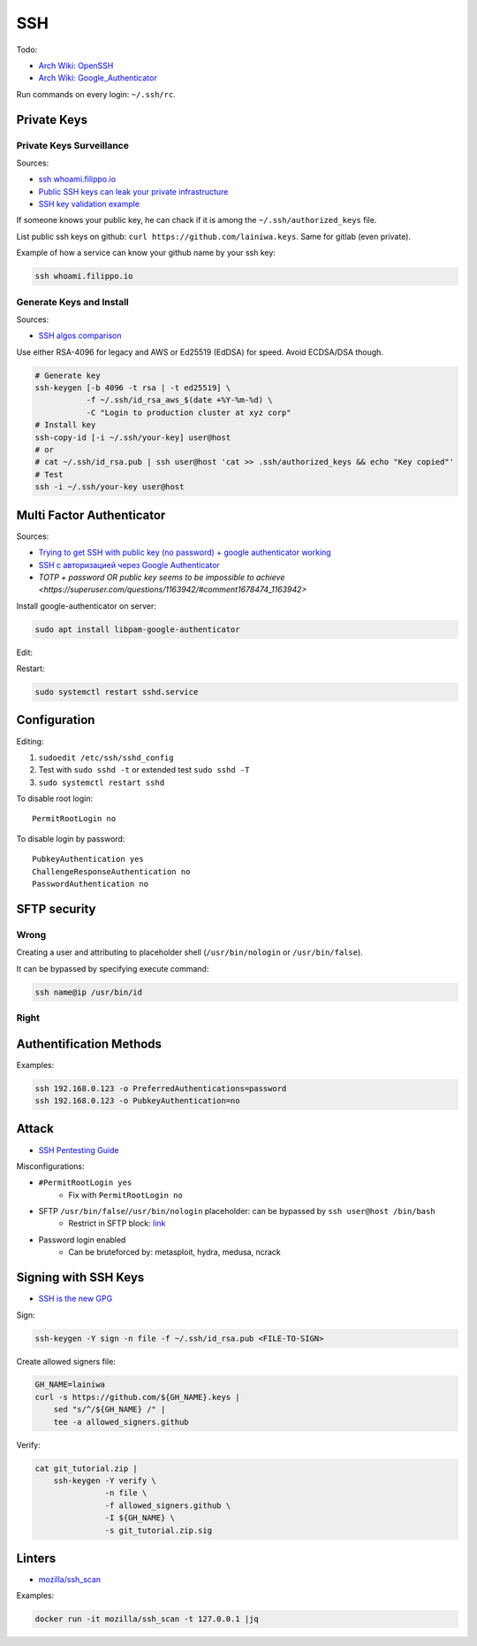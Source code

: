 
===
SSH
===

Todo:

* `Arch Wiki: OpenSSH <https://wiki.archlinux.org/index.php/OpenSSH#Two-factor_authentication_and_public_keys>`_
* `Arch Wiki: Google_Authenticator <https://wiki.archlinux.org/index.php/Google_Authenticator_(Русский)>`_

Run commands on every login: ``~/.ssh/rc``.


############
Private Keys
############

Private Keys Surveillance
=========================

Sources:

* `ssh whoami.filippo.io <https://blog.filippo.io/ssh-whoami-filippo-io>`_
* `Public SSH keys can leak your private infrastructure <https://rushter.com/blog/public-ssh-keys>`_
* `SSH key validation example <https://github.com/rushter/blog_code/tree/master/ssh>`_

If someone knows your public key,
he can chack if it is among the ``~/.ssh/authorized_keys`` file.

List public ssh keys on github: ``curl https://github.com/lainiwa.keys``.
Same for gitlab (even private).

Example of how a service can know your github name by your ssh key:

.. code-block:: sh

    ssh whoami.filippo.io

Generate Keys and Install
=========================

Sources:

* `SSH algos comparison <https://goteleport.com/blog/comparing-ssh-keys/>`_

Use either RSA-4096 for legacy and AWS
or Ed25519 (EdDSA) for speed.
Avoid ECDSA/DSA though.

.. code-block:: sh

    # Generate key
    ssh-keygen [-b 4096 -t rsa | -t ed25519] \
               -f ~/.ssh/id_rsa_aws_$(date +%Y-%m-%d) \
               -C "Login to production cluster at xyz corp"
    # Install key
    ssh-copy-id [-i ~/.ssh/your-key] user@host
    # or
    # cat ~/.ssh/id_rsa.pub | ssh user@host 'cat >> .ssh/authorized_keys && echo "Key copied"'
    # Test
    ssh -i ~/.ssh/your-key user@host


##########################
Multi Factor Authenticator
##########################

Sources:

* `Trying to get SSH with public key (no password) + google authenticator working <https://serverfault.com/a/740881>`_
* `SSH с авторизацией через Google Authenticator <https://habr.com/ru/sandbox/33416/>`_
* `TOTP + password OR public key seems to be impossible to achieve <https://superuser.com/questions/1163942/#comment1678474_1163942>`

Install google-authenticator on server:

.. code-block:: sh

    sudo apt install libpam-google-authenticator

Edit:

.. code-block:: sh
    :caption: /etc/pam.d/sshd

    auth sufficient pam_google_authenticator.so
    ...

.. code-block:: sh
    :caption: /etc/ssh/sshd_config

    ChallengeResponseAuthentication yes
    UsePAM yes
    AuthenticationMethods publickey,keyboard-interactive
    PasswordAuthentication no

Restart:

.. code-block:: sh

    sudo systemctl restart sshd.service


#############
Configuration
#############

Editing:

#. ``sudoedit /etc/ssh/sshd_config``
#. Test with ``sudo sshd -t`` or extended test ``sudo sshd -T``
#. ``sudo systemctl restart sshd``

To disable root login::

    PermitRootLogin no

To disable login by password::

    PubkeyAuthentication yes
    ChallengeResponseAuthentication no
    PasswordAuthentication no

#############
SFTP security
#############

Wrong
=====

Creating a user and attributing to placeholder shell
(``/usr/bin/nologin`` or ``/usr/bin/false``).

It can be bypassed by specifying execute command:

.. code-block:: sh

    ssh name@ip /usr/bin/id

Right
=====

.. code-block:: sh
    :caption: /etc/ssh/sshd_config

    Match User lain
        ChrootDirectory %h
        ForceCommand internal-sftp
        AllowTcpForwarding no
        PermitTunnel no
        X11Forwarding no
        PermitTTY no


########################
Authentification Methods
########################

Examples:

.. code-block:: sh

    ssh 192.168.0.123 -o PreferredAuthentications=password
    ssh 192.168.0.123 -o PubkeyAuthentication=no


######
Attack
######
* `SSH Pentesting Guide <https://community.turgensec.com/ssh-hacking-guide/>`_

Misconfigurations:

* ``#PermitRootLogin yes``
    - Fix with ``PermitRootLogin no``
* SFTP ``/usr/bin/false``/``/usr/bin/nologin`` placeholder: can be bypassed by ``ssh user@host /bin/bash``
    - Restrict in SFTP block: `link <https://community.turgensec.com/ssh-hacking-guide/#SFTP_command_execution>`__
* Password login enabled
    - Can be bruteforced by: metasploit, hydra, medusa, ncrack

#####################
Signing with SSH Keys
#####################
* `SSH is the new GPG <https://blog.sigstore.dev/ssh-is-the-new-gpg-74b3c6cc51c0>`_

Sign:

.. code-block:: sh

    ssh-keygen -Y sign -n file -f ~/.ssh/id_rsa.pub <FILE-TO-SIGN>


Create allowed signers file:

.. code-block:: sh

    GH_NAME=lainiwa
    curl -s https://github.com/${GH_NAME}.keys |
        sed "s/^/${GH_NAME} /" |
        tee -a allowed_signers.github

Verify:

.. code-block:: sh

    cat git_tutorial.zip |
        ssh-keygen -Y verify \
                   -n file \
                   -f allowed_signers.github \
                   -I ${GH_NAME} \
                   -s git_tutorial.zip.sig


#######
Linters
#######
* `mozilla/ssh_scan <https://github.com/mozilla/ssh_scan>`_

Examples:

.. code-block:: sh

    docker run -it mozilla/ssh_scan -t 127.0.0.1 |jq
